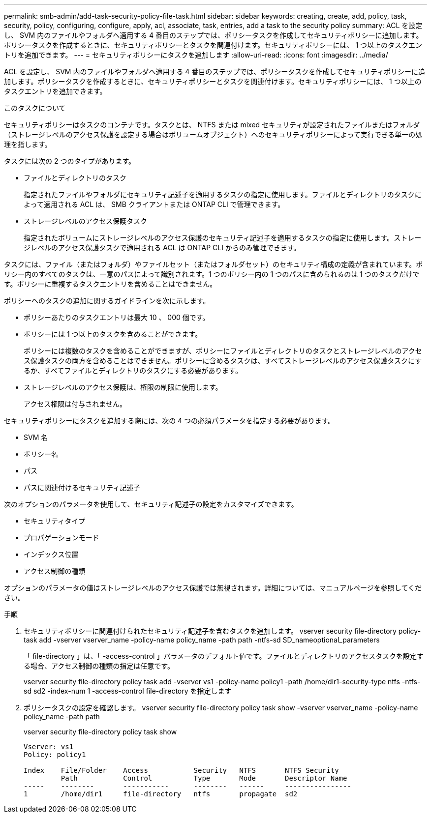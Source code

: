 ---
permalink: smb-admin/add-task-security-policy-file-task.html 
sidebar: sidebar 
keywords: creating, create, add, policy, task, security, policy, configuring, configure, apply, acl, associate, task, entries, add a task to the security policy 
summary: ACL を設定し、 SVM 内のファイルやフォルダへ適用する 4 番目のステップでは、ポリシータスクを作成してセキュリティポリシーに追加します。ポリシータスクを作成するときに、セキュリティポリシーとタスクを関連付けます。セキュリティポリシーには、 1 つ以上のタスクエントリを追加できます。 
---
= セキュリティポリシーにタスクを追加します
:allow-uri-read: 
:icons: font
:imagesdir: ../media/


[role="lead"]
ACL を設定し、 SVM 内のファイルやフォルダへ適用する 4 番目のステップでは、ポリシータスクを作成してセキュリティポリシーに追加します。ポリシータスクを作成するときに、セキュリティポリシーとタスクを関連付けます。セキュリティポリシーには、 1 つ以上のタスクエントリを追加できます。

.このタスクについて
セキュリティポリシーはタスクのコンテナです。タスクとは、 NTFS または mixed セキュリティが設定されたファイルまたはフォルダ（ストレージレベルのアクセス保護を設定する場合はボリュームオブジェクト）へのセキュリティポリシーによって実行できる単一の処理を指します。

タスクには次の 2 つのタイプがあります。

* ファイルとディレクトリのタスク
+
指定されたファイルやフォルダにセキュリティ記述子を適用するタスクの指定に使用します。ファイルとディレクトリのタスクによって適用される ACL は、 SMB クライアントまたは ONTAP CLI で管理できます。

* ストレージレベルのアクセス保護タスク
+
指定されたボリュームにストレージレベルのアクセス保護のセキュリティ記述子を適用するタスクの指定に使用します。ストレージレベルのアクセス保護タスクで適用される ACL は ONTAP CLI からのみ管理できます。



タスクには、ファイル（またはフォルダ）やファイルセット（またはフォルダセット）のセキュリティ構成の定義が含まれています。ポリシー内のすべてのタスクは、一意のパスによって識別されます。1 つのポリシー内の 1 つのパスに含められるのは 1 つのタスクだけです。ポリシーに重複するタスクエントリを含めることはできません。

ポリシーへのタスクの追加に関するガイドラインを次に示します。

* ポリシーあたりのタスクエントリは最大 10 、 000 個です。
* ポリシーには 1 つ以上のタスクを含めることができます。
+
ポリシーには複数のタスクを含めることができますが、ポリシーにファイルとディレクトリのタスクとストレージレベルのアクセス保護タスクの両方を含めることはできません。ポリシーに含めるタスクは、すべてストレージレベルのアクセス保護タスクにするか、すべてファイルとディレクトリのタスクにする必要があります。

* ストレージレベルのアクセス保護は、権限の制限に使用します。
+
アクセス権限は付与されません。



セキュリティポリシーにタスクを追加する際には、次の 4 つの必須パラメータを指定する必要があります。

* SVM 名
* ポリシー名
* パス
* パスに関連付けるセキュリティ記述子


次のオプションのパラメータを使用して、セキュリティ記述子の設定をカスタマイズできます。

* セキュリティタイプ
* プロパゲーションモード
* インデックス位置
* アクセス制御の種類


オプションのパラメータの値はストレージレベルのアクセス保護では無視されます。詳細については、マニュアルページを参照してください。

.手順
. セキュリティポリシーに関連付けられたセキュリティ記述子を含むタスクを追加します。 vserver security file-directory policy-task add -vserver vserver_name -policy-name policy_name -path path -ntfs-sd SD_nameoptional_parameters
+
「 file-directory 」は、「 -access-control 」パラメータのデフォルト値です。ファイルとディレクトリのアクセスタスクを設定する場合、アクセス制御の種類の指定は任意です。

+
vserver security file-directory policy task add -vserver vs1 -policy-name policy1 -path /home/dir1-security-type ntfs -ntfs-sd sd2 -index-num 1 -access-control file-directory を指定します

. ポリシータスクの設定を確認します。 vserver security file-directory policy task show -vserver vserver_name -policy-name policy_name -path path
+
vserver security file-directory policy task show

+
[listing]
----

Vserver: vs1
Policy: policy1

Index    File/Folder    Access           Security   NTFS       NTFS Security
         Path           Control          Type       Mode       Descriptor Name
-----    --------       -----------      --------   ------     ----------------
1        /home/dir1     file-directory   ntfs       propagate  sd2
----

